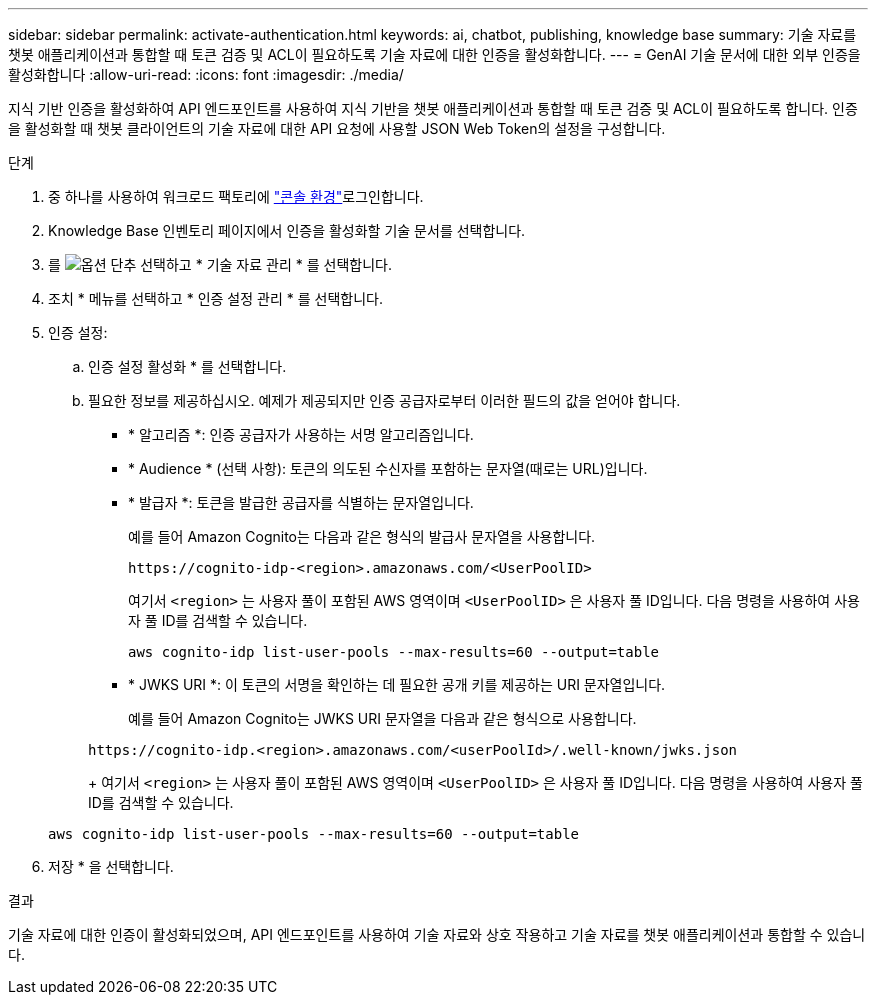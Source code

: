 ---
sidebar: sidebar 
permalink: activate-authentication.html 
keywords: ai, chatbot, publishing, knowledge base 
summary: 기술 자료를 챗봇 애플리케이션과 통합할 때 토큰 검증 및 ACL이 필요하도록 기술 자료에 대한 인증을 활성화합니다. 
---
= GenAI 기술 문서에 대한 외부 인증을 활성화합니다
:allow-uri-read: 
:icons: font
:imagesdir: ./media/


[role="lead"]
지식 기반 인증을 활성화하여 API 엔드포인트를 사용하여 지식 기반을 챗봇 애플리케이션과 통합할 때 토큰 검증 및 ACL이 필요하도록 합니다. 인증을 활성화할 때 챗봇 클라이언트의 기술 자료에 대한 API 요청에 사용할 JSON Web Token의 설정을 구성합니다.

.단계
. 중 하나를 사용하여 워크로드 팩토리에 link:https://docs.netapp.com/us-en/workload-setup-admin/console-experiences.html["콘솔 환경"^]로그인합니다.
. Knowledge Base 인벤토리 페이지에서 인증을 활성화할 기술 문서를 선택합니다.
. 를 image:icon-action.png["옵션 단추"] 선택하고 * 기술 자료 관리 * 를 선택합니다.
. 조치 * 메뉴를 선택하고 * 인증 설정 관리 * 를 선택합니다.
. 인증 설정:
+
.. 인증 설정 활성화 * 를 선택합니다.
.. 필요한 정보를 제공하십시오. 예제가 제공되지만 인증 공급자로부터 이러한 필드의 값을 얻어야 합니다.
+
*** * 알고리즘 *: 인증 공급자가 사용하는 서명 알고리즘입니다.
*** * Audience * (선택 사항): 토큰의 의도된 수신자를 포함하는 문자열(때로는 URL)입니다.
*** * 발급자 *: 토큰을 발급한 공급자를 식별하는 문자열입니다.
+
예를 들어 Amazon Cognito는 다음과 같은 형식의 발급사 문자열을 사용합니다.

+
[listing]
----
https://cognito-idp-<region>.amazonaws.com/<UserPoolID>
----
+
여기서 `<region>` 는 사용자 풀이 포함된 AWS 영역이며 `<UserPoolID>` 은 사용자 풀 ID입니다. 다음 명령을 사용하여 사용자 풀 ID를 검색할 수 있습니다.

+
[listing]
----
aws cognito-idp list-user-pools --max-results=60 --output=table
----
*** * JWKS URI *: 이 토큰의 서명을 확인하는 데 필요한 공개 키를 제공하는 URI 문자열입니다.
+
예를 들어 Amazon Cognito는 JWKS URI 문자열을 다음과 같은 형식으로 사용합니다.

+
[listing]
----
https://cognito-idp.<region>.amazonaws.com/<userPoolId>/.well-known/jwks.json
----
+
여기서 `<region>` 는 사용자 풀이 포함된 AWS 영역이며 `<UserPoolID>` 은 사용자 풀 ID입니다. 다음 명령을 사용하여 사용자 풀 ID를 검색할 수 있습니다.

+
[listing]
----
aws cognito-idp list-user-pools --max-results=60 --output=table
----




. 저장 * 을 선택합니다.


.결과
기술 자료에 대한 인증이 활성화되었으며, API 엔드포인트를 사용하여 기술 자료와 상호 작용하고 기술 자료를 챗봇 애플리케이션과 통합할 수 있습니다.
